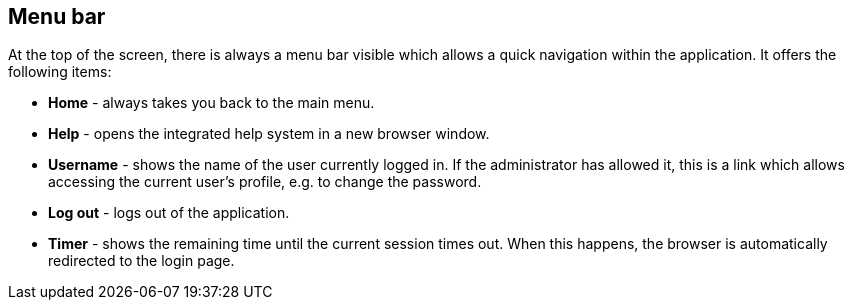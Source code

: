 // Copyright 2018
// Ubiquitous Knowledge Processing (UKP) Lab and FG Language Technology
// Technische Universität Darmstadt
// 
// Licensed under the Apache License, Version 2.0 (the "License");
// you may not use this file except in compliance with the License.
// You may obtain a copy of the License at
// 
// http://www.apache.org/licenses/LICENSE-2.0
// 
// Unless required by applicable law or agreed to in writing, software
// distributed under the License is distributed on an "AS IS" BASIS,
// WITHOUT WARRANTIES OR CONDITIONS OF ANY KIND, either express or implied.
// See the License for the specific language governing permissions and
// limitations under the License.

[[sect_menubar]]
== Menu bar

At the top of the screen, there is always a menu bar visible which allows a quick navigation within
the application. It offers the following items:

  * **Home** - always takes you back to the main menu.
  * **Help** - opens the integrated help system in a new browser window.
  * **Username** - shows the name of the user currently logged in. If the administrator has allowed
    it, this is a link which allows accessing the current user's profile, e.g. to change the 
    password.
  * **Log out** - logs out of the application. 
  * **Timer** - shows the remaining time until the current session times out. When this happens, 
    the browser is automatically redirected to the login page.
    
